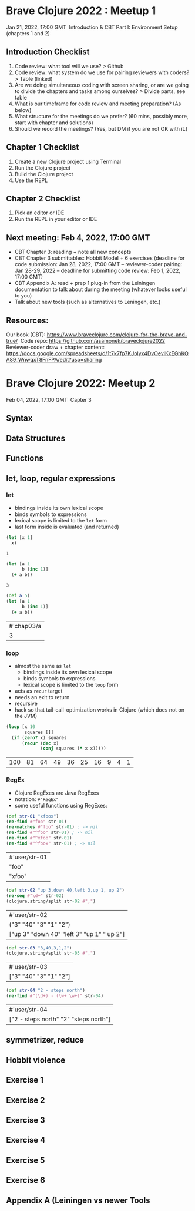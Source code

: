 * Brave Clojure 2022 : Meetup 1
  Jan 21, 2022, 17:00 GMT 
  Introduction & CBT Part I: Environment Setup (chapters 1 and 2) 

** Introduction Checklist
   1. Code review: what tool will we use? > Github
   2. Code review: what system do we use for pairing reviewers with coders? > Table (linked)
   3. Are we doing simultaneous coding with screen sharing, or are we going to divide the chapters and tasks among ourselves? > Divide parts, see table
   4. What is our timeframe for code review and meeting preparation? (As below)
   5. What structure for the meetings do we prefer? (60 mins, possibly more, start with chapter and solutions)
   6. Should we record the meetings? (Yes, but DM if you are not OK with it.) 

** Chapter 1 Checklist
   1. Create a new Clojure project using Terminal 
   2. Run the Clojure project
   3. Build the Clojure project
   4. Use the REPL

** Chapter 2 Checklist
   1. Pick an editor or IDE
   2. Run the REPL in your editor or IDE

** Next meeting: Feb 4, 2022, 17:00 GMT
   - CBT Chapter 3: reading + note all new concepts
   - CBT Chapter 3 submittables: Hobbit Model + 6 exercises (deadline for code
     submission: Jan 28, 2022, 17:00 GMT -- reviewer-coder pairing: Jan 28-29,
     2022 -- deadline for submitting code review: Feb 1, 2022, 17:00 GMT)
   - CBT Appendix A: read + prep 1 plug-in from the Leiningen documentation to
     talk about during the meeting (whatever looks useful to you)
   - Talk about new tools (such as alternatives to Leningen, etc.)

** Resources:
   Our book (CBT): https://www.braveclojure.com/clojure-for-the-brave-and-true/ 
   Code repo: https://github.com/asamonek/braveclojure2022 
   Reviewer-coder draw + chapter content: https://docs.google.com/spreadsheets/d/1t7k7fp7KJolyx4DvOeviKxEGhKOA89_WnwqxT8FnFPA/edit?usp=sharing 

* Brave Clojure 2022: Meetup 2
  Feb 04, 2022, 17:00 GMT 
  Capter 3

** Syntax

** Data Structures

** Functions

** let, loop, regular expressions
*** let
    - bindings inside its own lexical scope
    - binds symbols to expressions
    - lexical scope is limited to the =let= form
    - last form inside is evaluated (and returned)
    #+begin_src clojure
      (let [x 1]
        x)
    #+end_src

    #+RESULTS:
    : 1

    #+begin_src clojure
      (let [a 1
            b (inc 1)]
        (+ a b))
    #+end_src

    #+RESULTS:
    : 3
    
    #+begin_src clojure
      (def a 5)
      (let [a 1
            b (inc 1)]
        (+ a b))
    #+end_src

    #+RESULTS:
    | #'chap03/a |
    |          3 |

*** loop
    - almost the same as =let=
      - bindings inside its own lexical scope
      - binds symbols to expressions
      - lexical scope is limited to the =loop= form
    - acts as =recur= target
    - needs an exit to return
    - recursive
    - hack so that tail-call-optimization works in Clojure
      (which does not on the JVM)

    #+begin_src clojure
      (loop [x 10
             squares []]
        (if (zero? x) squares
            (recur (dec x)
                   (conj squares (* x x)))))
    #+end_src

    #+RESULTS:
    | 100 | 81 | 64 | 49 | 36 | 25 | 16 | 9 | 4 | 1 |

*** RegEx
    - Clojure RegExes are Java RegExes
    - notation: =#"RegEx"=
    - some useful functions using RegExes:

    #+begin_src clojure
      (def str-01 "xfoox")
      (re-find #"foo" str-01)
      (re-matches #"foo" str-01) ; -> nil
      (re-find #"^foo" str-01) ; -> nil
      (re-find #"^xfoo" str-01)
      (re-find #"^foox" str-01) ; -> nil
    #+end_src

    #+RESULTS:
    | #'user/str-01 |
    | "foo"         |
    | "xfoo"        |

    #+begin_src clojure
      (def str-02 "up 3,down 40,left 3,up 1, up 2")
      (re-seq #"\d+" str-02)
      (clojure.string/split str-02 #",")
    #+end_src

    #+RESULTS:
    | #'user/str-02                              |
    | ("3" "40" "3" "1" "2")                     |
    | ["up 3" "down 40" "left 3" "up 1" " up 2"] |

    #+begin_src clojure
      (def str-03 "3,40,3,1,2")
      (clojure.string/split str-03 #",")
    #+end_src

    #+RESULTS:
    | #'user/str-03          |
    | ["3" "40" "3" "1" "2"] |

    #+begin_src clojure
      (def str-04 "2 - steps north")
      (re-find #"(\d+) - (\w+ \w+)" str-04)
    #+end_src

    #+RESULTS:
    | #'user/str-04                         |
    | ["2 - steps north" "2" "steps north"] |

** symmetrizer, reduce

** Hobbit violence

** Exercise 1

** Exercise 2

** Exercise 3

** Exercise 4

** Exercise 5

** Exercise 6

** Appendix A (Leiningen vs newer Tools
